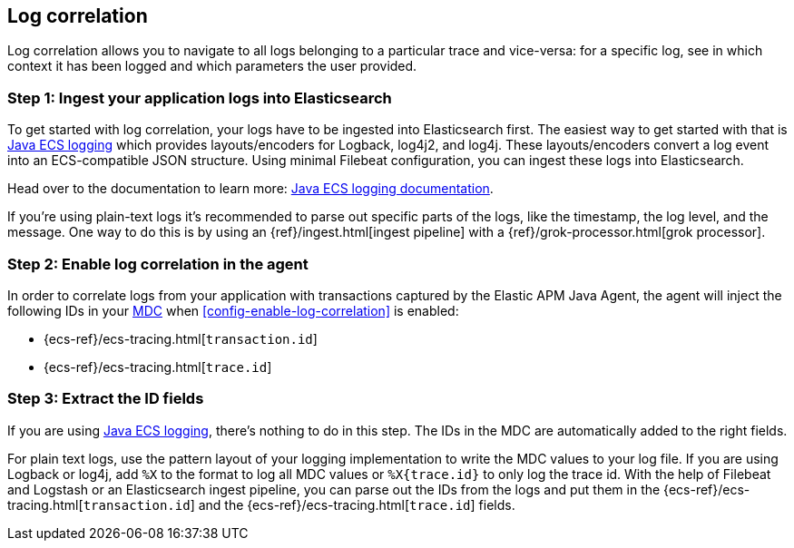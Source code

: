 ifdef::env-github[]
NOTE: For the best reading experience,
please view this documentation at https://www.elastic.co/guide/en/apm/agent/java[elastic.co]
endif::[]

[[log-correlation]]
== Log correlation

Log correlation allows you to navigate to all logs belonging to a particular trace and vice-versa:
for a specific log, see in which context it has been logged and which parameters the user provided.

[float]
[[log-correlation-ingest]]
=== Step 1: Ingest your application logs into Elasticsearch

To get started with log correlation, your logs have to be ingested into Elasticsearch first.
The easiest way to get started with that is https://github.com/elastic/java-ecs-logging[Java ECS logging] which provides layouts/encoders
for Logback, log4j2, and log4j.
These layouts/encoders convert a log event into an ECS-compatible JSON structure.
Using minimal Filebeat configuration,
you can ingest these logs into Elasticsearch.

Head over to the documentation to learn more: https://github.com/elastic/java-ecs-logging[Java ECS logging documentation].

If you’re using plain-text logs it's recommended to parse out specific parts of the logs,
like the timestamp, the log level, and the message. One way to do this is by using an {ref}/ingest.html[ingest pipeline] with a {ref}/grok-processor.html[grok processor].

[float]
[[log-correlation-enable]]
=== Step 2: Enable log correlation in the agent

In order to correlate logs from your application with transactions captured by the Elastic APM Java Agent,
the agent will inject the following IDs in your https://www.slf4j.org/api/org/slf4j/MDC.html[MDC] when <<config-enable-log-correlation>> is enabled:

* {ecs-ref}/ecs-tracing.html[`transaction.id`]
* {ecs-ref}/ecs-tracing.html[`trace.id`]

[float]
[[log-correlation-extract-ids]]
=== Step 3: Extract the ID fields

If you are using https://github.com/elastic/java-ecs-logging[Java ECS logging], there's nothing to do in this step.
The IDs in the MDC are automatically added to the right fields.

For plain text logs, use the pattern layout of your logging implementation to write the MDC values to your log file.
If you are using Logback or log4j, add `%X` to the format to log all MDC values or `%X{trace.id}` to only log the trace id.
With the help of Filebeat and Logstash or an Elasticsearch ingest pipeline,
you can parse out the IDs from the logs and put them in the {ecs-ref}/ecs-tracing.html[`transaction.id`] and the {ecs-ref}/ecs-tracing.html[`trace.id`] fields.
